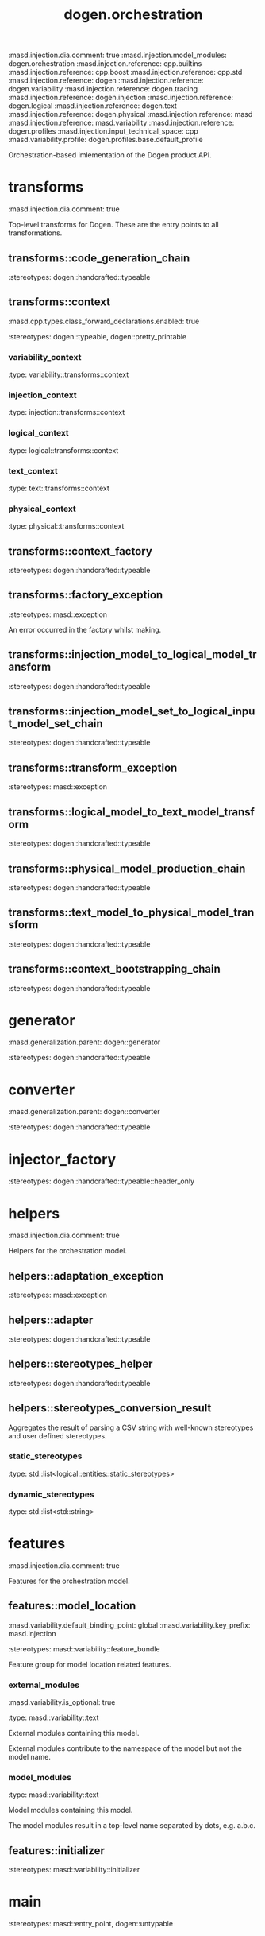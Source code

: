 #+TITLE: dogen.orchestration
#+OPTIONS: ^:nil
:dogen-tagged_values:
:masd.injection.dia.comment: true
:masd.injection.model_modules: dogen.orchestration
:masd.injection.reference: cpp.builtins
:masd.injection.reference: cpp.boost
:masd.injection.reference: cpp.std
:masd.injection.reference: dogen
:masd.injection.reference: dogen.variability
:masd.injection.reference: dogen.tracing
:masd.injection.reference: dogen.injection
:masd.injection.reference: dogen.logical
:masd.injection.reference: dogen.text
:masd.injection.reference: dogen.physical
:masd.injection.reference: masd
:masd.injection.reference: masd.variability
:masd.injection.reference: dogen.profiles
:masd.injection.input_technical_space: cpp
:masd.variability.profile: dogen.profiles.base.default_profile
:end:
Orchestration-based imlementation of the Dogen product API.

* transforms
:dogen-tagged_values:
:masd.injection.dia.comment: true
:end:
Top-level transforms for Dogen. These are
the entry points to all transformations.

** transforms::code_generation_chain
:dogen-properties:
:stereotypes: dogen::handcrafted::typeable
:end:
** transforms::context
:dogen-tagged_values:
:masd.cpp.types.class_forward_declarations.enabled: true
:end:
:dogen-properties:
:stereotypes: dogen::typeable, dogen::pretty_printable
:end:
*** variability_context
:dogen-properties:
:type: variability::transforms::context
:end:

*** injection_context
:dogen-properties:
:type: injection::transforms::context
:end:

*** logical_context
:dogen-properties:
:type: logical::transforms::context
:end:

*** text_context
:dogen-properties:
:type: text::transforms::context
:end:

*** physical_context
:dogen-properties:
:type: physical::transforms::context
:end:

** transforms::context_factory
:dogen-properties:
:stereotypes: dogen::handcrafted::typeable
:end:
** transforms::factory_exception
:dogen-properties:
:stereotypes: masd::exception
:end:
An error occurred in the factory whilst making.

** transforms::injection_model_to_logical_model_transform
:dogen-properties:
:stereotypes: dogen::handcrafted::typeable
:end:
** transforms::injection_model_set_to_logical_input_model_set_chain
:dogen-properties:
:stereotypes: dogen::handcrafted::typeable
:end:
** transforms::transform_exception
:dogen-properties:
:stereotypes: masd::exception
:end:
** transforms::logical_model_to_text_model_transform
:dogen-properties:
:stereotypes: dogen::handcrafted::typeable
:end:
** transforms::physical_model_production_chain
:dogen-properties:
:stereotypes: dogen::handcrafted::typeable
:end:
** transforms::text_model_to_physical_model_transform
:dogen-properties:
:stereotypes: dogen::handcrafted::typeable
:end:
** transforms::context_bootstrapping_chain
:dogen-properties:
:stereotypes: dogen::handcrafted::typeable
:end:
* generator
:dogen-tagged_values:
:masd.generalization.parent: dogen::generator
:end:
:dogen-properties:
:stereotypes: dogen::handcrafted::typeable
:end:
* converter
:dogen-tagged_values:
:masd.generalization.parent: dogen::converter
:end:
:dogen-properties:
:stereotypes: dogen::handcrafted::typeable
:end:
* injector_factory
:dogen-properties:
:stereotypes: dogen::handcrafted::typeable::header_only
:end:
* helpers
:dogen-tagged_values:
:masd.injection.dia.comment: true
:end:
Helpers for the orchestration model.

** helpers::adaptation_exception
:dogen-properties:
:stereotypes: masd::exception
:end:
** helpers::adapter
:dogen-properties:
:stereotypes: dogen::handcrafted::typeable
:end:
** helpers::stereotypes_helper
:dogen-properties:
:stereotypes: dogen::handcrafted::typeable
:end:
** helpers::stereotypes_conversion_result
Aggregates the result of parsing a CSV string with well-known stereotypes and
user defined stereotypes.

*** static_stereotypes
:dogen-properties:
:type: std::list<logical::entities::static_stereotypes>
:end:

*** dynamic_stereotypes
:dogen-properties:
:type: std::list<std::string>
:end:

* features
:dogen-tagged_values:
:masd.injection.dia.comment: true
:end:
Features for the orchestration model.

** features::model_location
:dogen-tagged_values:
:masd.variability.default_binding_point: global
:masd.variability.key_prefix: masd.injection
:end:
:dogen-properties:
:stereotypes: masd::variability::feature_bundle
:end:
Feature group for model location related features.

*** external_modules
:dogen-tagged_values:
:masd.variability.is_optional: true
:end:
:dogen-properties:
:type: masd::variability::text
:end:

External modules containing this model.

External modules contribute to the namespace of the model but not the model
name.

*** model_modules
:dogen-properties:
:type: masd::variability::text
:end:

Model modules containing this model.

The model modules result in a top-level name separated by dots, e.g. a.b.c.

** features::initializer
:dogen-properties:
:stereotypes: masd::variability::initializer
:end:
* main
:dogen-properties:
:stereotypes: masd::entry_point, dogen::untypable
:end:
* CMakeLists
:dogen-properties:
:stereotypes: masd::build::cmakelists, dogen::handcrafted::cmake
:end:
* spec_dumper
:dogen-tagged_values:
:masd.generalization.parent: dogen::spec_dumper
:end:
:dogen-properties:
:stereotypes: dogen::handcrafted::typeable
:end:
